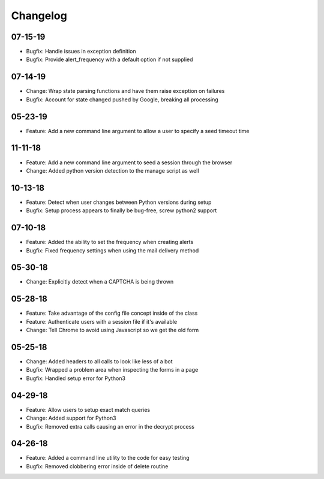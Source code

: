 Changelog
=========
07-15-19
~~~~~~~~
* Bugfix: Handle issues in exception definition
* Bugfix: Provide alert_frequency with a default option if not supplied

07-14-19
~~~~~~~~
* Change: Wrap state parsing functions and have them raise exception on failures
* Bugfix: Account for state changed pushed by Google, breaking all processing

05-23-19
~~~~~~~~
* Feature: Add a new command line argument to allow a user to specify a seed timeout time

11-11-18
~~~~~~~~
* Feature: Add a new command line argument to seed a session through the browser
* Change: Added python version detection to the manage script as well

10-13-18
~~~~~~~~
* Feature: Detect when user changes between Python versions during setup
* Bugfix: Setup process appears to finally be bug-free, screw python2 support

07-10-18
~~~~~~~~
* Feature: Added the ability to set the frequency when creating alerts
* Bugfix: Fixed frequency settings when using the mail delivery method

05-30-18
~~~~~~~~
* Change: Explicitly detect when a CAPTCHA is being thrown

05-28-18
~~~~~~~~
* Feature: Take advantage of the config file concept inside of the class
* Feature: Authenticate users with a session file if it's available
* Change: Tell Chrome to avoid using Javascript so we get the old form

05-25-18
~~~~~~~~
* Change: Added headers to all calls to look like less of a bot
* Bugfix: Wrapped a problem area when inspecting the forms in a page
* Bugfix: Handled setup error for Python3

04-29-18
~~~~~~~~
* Feature: Allow users to setup exact match queries
* Change: Added support for Python3
* Bugfix: Removed extra calls causing an error in the decrypt process

04-26-18
~~~~~~~~
* Feature: Added a command line utility to the code for easy testing
* Bugfix: Removed clobbering error inside of delete routine